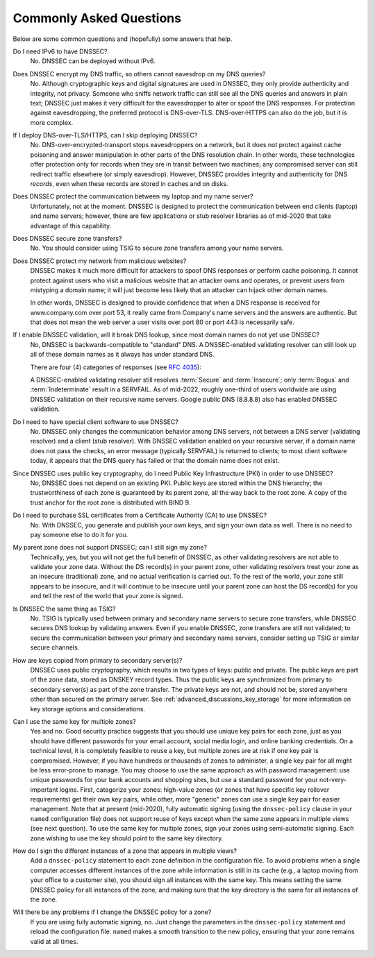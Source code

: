 .. Copyright (C) Internet Systems Consortium, Inc. ("ISC")
..
.. SPDX-License-Identifier: MPL-2.0
..
.. This Source Code Form is subject to the terms of the Mozilla Public
.. License, v. 2.0.  If a copy of the MPL was not distributed with this
.. file, you can obtain one at https://mozilla.org/MPL/2.0/.
..
.. See the COPYRIGHT file distributed with this work for additional
.. information regarding copyright ownership.

.. _dnssec_commonly_asked_questions:

Commonly Asked Questions
------------------------

Below are some common questions and (hopefully) some answers that
help.

Do I need IPv6 to have DNSSEC?
   No. DNSSEC can be deployed without IPv6.

Does DNSSEC encrypt my DNS traffic, so others cannot eavesdrop on my DNS queries?
   No. Although cryptographic keys and digital signatures
   are used in DNSSEC, they only provide authenticity and integrity, not
   privacy. Someone who sniffs network traffic can still see all the DNS
   queries and answers in plain text; DNSSEC just makes it very difficult
   for the eavesdropper to alter or spoof the DNS responses.
   For protection against eavesdropping, the preferred protocol is DNS-over-TLS.
   DNS-over-HTTPS can also do the job, but it is more complex.

If I deploy DNS-over-TLS/HTTPS, can I skip deploying DNSSEC?
   No. DNS-over-encrypted-transport stops eavesdroppers on a network, but it does
   not protect against cache poisoning and answer manipulation in other parts
   of the DNS resolution chain. In other words, these technologies offer protection
   only for records when they are in transit between two machines; any
   compromised server can still redirect traffic elsewhere (or simply eavesdrop).
   However, DNSSEC provides integrity and authenticity for DNS
   *records*, even when these records are stored in caches and on disks.

Does DNSSEC protect the communication between my laptop and my name server?
   Unfortunately, not at the moment. DNSSEC is designed to protect the
   communication between end clients (laptop) and name servers;
   however, there are few applications or stub resolver libraries as of
   mid-2020 that take advantage of this capability.

Does DNSSEC secure zone transfers?
   No. You should consider using TSIG to secure zone transfers among your
   name servers.

Does DNSSEC protect my network from malicious websites?
   DNSSEC makes it much more difficult for attackers to spoof DNS responses
   or perform cache poisoning. It cannot protect against users who
   visit a malicious website that an attacker owns and operates, or prevent users from
   mistyping a domain name; it will just become less likely that an attacker can
   hijack other domain names.

   In other words, DNSSEC is designed to provide confidence that when
   a DNS response is received for www.company.com over port 53, it really came from
   Company's name servers and the answers are authentic. But that does not mean
   the web server a user visits over port 80 or port 443 is necessarily safe.

If I enable DNSSEC validation, will it break DNS lookup, since most domain names do not yet use DNSSEC?
   No, DNSSEC is backwards-compatible to "standard" DNS. A DNSSEC-enabled
   validating resolver can still look up all of these domain names as it always
   has under standard DNS.

   There are four (4) categories of responses (see :rfc:`4035`):

   .. glossary::

      Secure
         Domains that have DNSSEC deployed correctly.

      Insecure
         Domains that have yet to deploy DNSSEC.

      Bogus
         Domains that have deployed DNSSEC but have done it incorrectly.

      Indeterminate
         Domains for which it is not possible to determine whether these domains use DNSSEC.

   A DNSSEC-enabled validating resolver still resolves :term:`Secure` and
   :term:`Insecure`; only :term:`Bogus` and :term:`Indeterminate` result in a
   SERVFAIL.
   As of mid-2022, roughly one-third of users worldwide are using DNSSEC validation
   on their recursive name servers. Google public DNS (8.8.8.8) also has
   enabled DNSSEC validation.

Do I need to have special client software to use DNSSEC?
   No. DNSSEC only changes the communication
   behavior among DNS servers, not between a DNS server (validating resolver) and
   a client (stub resolver). With DNSSEC validation enabled on your recursive
   server, if a domain name does not pass the checks, an error message
   (typically SERVFAIL) is returned to clients; to most client
   software today, it appears that the DNS query has failed or that the domain
   name does not exist.

Since DNSSEC uses public key cryptography, do I need Public Key Infrastructure (PKI) in order to use DNSSEC?
   No, DNSSEC does not depend on an existing PKI. Public keys are stored within
   the DNS hierarchy; the trustworthiness of each zone is guaranteed by
   its parent zone, all the way back to the root zone. A copy of the trust
   anchor for the root zone is distributed with BIND 9.

Do I need to purchase SSL certificates from a Certificate Authority (CA) to use DNSSEC?
   No. With DNSSEC, you generate and publish your own keys, and sign your own
   data as well. There is no need to pay someone else to do it for you.

My parent zone does not support DNSSEC; can I still sign my zone?
   Technically, yes, but you will not get
   the full benefit of DNSSEC, as other validating resolvers are not
   able to validate your zone data. Without the DS record(s) in your parent
   zone, other validating resolvers treat your zone as an insecure
   (traditional) zone, and no actual verification is carried out.
   To the rest of the world, your zone still appears to be
   insecure, and it will continue to be insecure until your parent zone can
   host the DS record(s) for you and tell the rest of the world
   that your zone is signed.

Is DNSSEC the same thing as TSIG?
   No. TSIG is typically used
   between primary and secondary name servers to secure zone transfers,
   while DNSSEC secures DNS lookup by validating answers. Even if you enable
   DNSSEC, zone transfers are still not validated; to
   secure the communication between your primary and secondary name
   servers, consider setting up TSIG or similar secure channels.

How are keys copied from primary to secondary server(s)?
   DNSSEC uses public cryptography, which results in two types of keys: public and
   private. The public keys are part of the zone data, stored as DNSKEY
   record types. Thus the public keys are synchronized from primary to
   secondary server(s) as part of the zone transfer. The private keys are
   not, and should not be, stored anywhere other than secured on the primary server.
   See :ref:`advanced_discussions_key_storage` for
   more information on key storage options and considerations.

Can I use the same key for multiple zones?
   Yes and no. Good security practice
   suggests that you should use unique key pairs for each zone, just as
   you should have different passwords for your email account, social
   media login, and online banking credentials. On a technical level, it
   is completely feasible to reuse a key, but multiple zones are at risk if one key
   pair is compromised. However, if you have hundreds or thousands
   of zones to administer, a single key pair for all might be
   less error-prone to manage. You may choose to use the same approach as
   with password management: use unique passwords for your bank accounts and
   shopping sites, but use a standard password for your not-very-important
   logins. First, categorize your zones: high-value zones (or zones that have
   specific key rollover requirements) get their own key pairs, while other,
   more "generic" zones can use a single key pair for easier management. Note that
   at present (mid-2020), fully automatic signing (using the ``dnssec-policy``
   clause in your ``named`` configuration file) does not support reuse of keys
   except when the same zone appears in multiple views (see next question).
   To use the same key for multiple zones, sign your
   zones using semi-automatic signing. Each zone wishing to use the key
   should point to the same key directory.

How do I sign the different instances of a zone that appears in multiple views?
   Add a ``dnssec-policy`` statement to each ``zone`` definition in the
   configuration file. To avoid problems when a single computer accesses
   different instances of the zone while information is still in its cache
   (e.g., a laptop moving from your office to a customer site), you
   should sign all instances with the same key. This means setting the
   same DNSSEC policy for all instances of the zone, and making sure that the
   key directory is the same for all instances of the zone.

Will there be any problems if I change the DNSSEC policy for a zone?
   If you are using fully automatic signing, no. Just change the parameters in the
   ``dnssec-policy`` statement and reload the configuration file. ``named``
   makes a smooth transition to the new policy, ensuring that your zone
   remains valid at all times.
